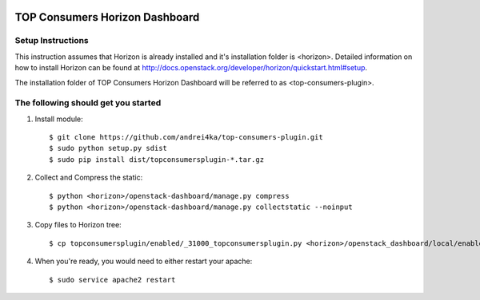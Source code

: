 .. image:: http://image.prntscr.com/image/72e6a7929b3249199e3e10b7efa18a23.png
    :target: https://github.com/andrei4ka/top-consumers-plugin

=================
TOP Consumers Horizon Dashboard
=================

Setup Instructions
==================
This instruction assumes that Horizon is already installed and it's installation
folder is <horizon>. Detailed information on how to install Horizon can be
found at http://docs.openstack.org/developer/horizon/quickstart.html#setup.


The installation folder of TOP Consumers Horizon Dashboard will be referred to as <top-consumers-plugin>.

The following should get you started
============

1. Install module::

    $ git clone https://github.com/andrei4ka/top-consumers-plugin.git
    $ sudo python setup.py sdist
    $ sudo pip install dist/topconsumersplugin-*.tar.gz

2. Collect and Compress the static::

    $ python <horizon>/openstack-dashboard/manage.py compress
    $ python <horizon>/openstack-dashboard/manage.py collectstatic --noinput

3. Copy files to Horizon tree::

    $ cp topconsumersplugin/enabled/_31000_topconsumersplugin.py <horizon>/openstack_dashboard/local/enabled/

4. When you're ready, you would need to either restart your apache::

    $ sudo service apache2 restart
